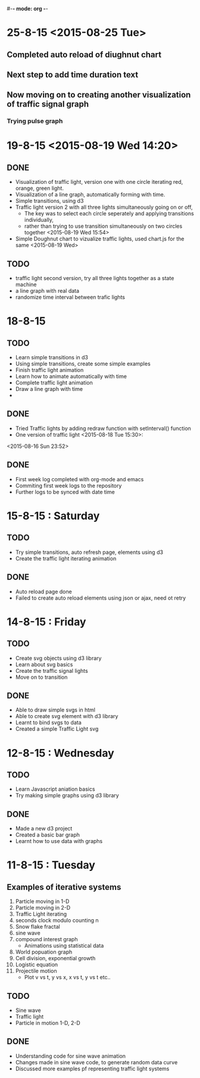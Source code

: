 #-*- mode: org -*-

* 25-8-15 <2015-08-25 Tue>
** Completed auto reload of diughnut chart
** Next step to add time duration text
** Now moving on to creating another visualization of traffic signal graph
*** Trying pulse graph 
* 19-8-15  <2015-08-19 Wed 14:20>

** DONE
   + Visualization of traffic light, version one with one circle iterating red, orange, green light.
   + Visualization of a line graph, automatically forming with time.
   + Simple transitions, using d3
   + Traffic light version 2 with all three lights simultaneously going on or off,
     * The key was to select each circle seperately and applying transitions individually,
     * rather than trying to use transition simultaneously on two circles together <2015-08-19 Wed 15:54>
   + Simple Doughnut chart to vizualize traffic lights, used chart.js for the same
     <2015-08-19 Wed>
     
** TODO
   - traffic light second version, try all three lights together as a state machine
   - a line graph with real data
   - randomize time interval between trafic lights
     

* 18-8-15

** TODO
   - Learn simple transitions in d3
   - Using simple transitions, create some simple examples
   - Finish traffic light animation
   - Learn how to animate automatically with time
   - Complete traffic light animation
   - Draw a line graph with time
   - 
   

** DONE
   + Tried Traffic lights by adding redraw function with setInterval() function
   + One version of traffic light   <2015-08-18 Tue 15:30>:

<2015-08-16 Sun 23:52>
** DONE
   * First week log completed with org-mode and emacs
   * Commiting first week logs to the repository
   * Further logs to be synced with date time


* 15-8-15 : Saturday
** TODO
   - Try simple transitions, auto refresh page, elements using d3
   - Create the traffic light iterating animation
   

** DONE
   + Auto reload page done
   + Failed to create auto reload elements using json or ajax, need ot retry


* 14-8-15 : Friday
** TODO 
   - Create svg objects using d3 library
   - Learn about svg basics
   - Create the traffic signal lights
   - Move on to transition
  

** DONE
   + Able to draw simple svgs in html
   + Able to create svg element with d3 library
   + Learnt to bind svgs to data
   + Created a simple Traffic Light svg



* 12-8-15 : Wednesday
** TODO 
   - Learn Javascript aniation basics
   - Try making simple graphs using d3 library
   

** DONE 
   + Made a new d3 project
   + Created a basic bar graph
   + Learnt how to use data with graphs


* 11-8-15 : Tuesday 
** Examples of iterative systems
   1. Particle moving in 1-D
   2. Particle moving in 2-D
   3. Traffic Light iterating
   4. seconds clock modulo counting n
   5. Snow flake fractal
   6. sine wave
   7. compound interest graph
      - Animations using statistical data
   8. World popuation graph
   9. Cell division, exponential growth
   10. Logistic equation
   11. Projectile motion
       - Plot v vs t, y vs x, x vs t, y vs t etc..
   

** TODO

   - Sine wave
   - Traffic light
   - Particle in motion 1-D, 2-D
   

** DONE 
   + Understanding code for sine wave animation
   + Changes made in sine wave code, to generate random data curve
   + Discussed more examples pf representing traffic light systems
